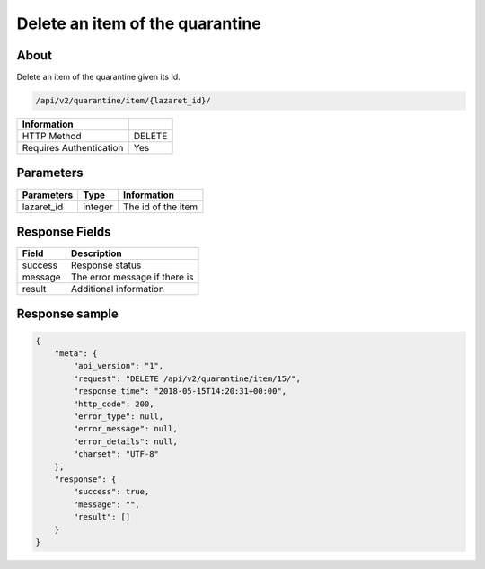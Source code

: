 Delete an item of the quarantine
================================

About
-----

Delete an item of the quarantine given its Id.

.. code-block:: bash

    /api/v2/quarantine/item/{lazaret_id}/

========================== =====
 Information
========================== =====
 HTTP Method               DELETE
 Requires Authentication   Yes
========================== =====

Parameters
----------

======================== ============== =============
 Parameters               Type           Information
======================== ============== =============
 lazaret_id               integer        The id of the item
======================== ============== =============

Response Fields
---------------

================== ================================
 Field              Description
================== ================================
 success            Response status
 message            The error message if there is
 result             Additional information
================== ================================

Response sample
---------------

.. code-block:: javascript

    {
        "meta": {
            "api_version": "1",
            "request": "DELETE /api/v2/quarantine/item/15/",
            "response_time": "2018-05-15T14:20:31+00:00",
            "http_code": 200,
            "error_type": null,
            "error_message": null,
            "error_details": null,
            "charset": "UTF-8"
        },
        "response": {
            "success": true,
            "message": "",
            "result": []
        }
    }
